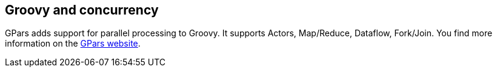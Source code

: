 [[concurrency]]
== Groovy and concurrency

GPars adds support for parallel processing to Groovy. It
supports Actors, Map/Reduce, Dataflow, Fork/Join. You find more
information on the
http://gpars.codehaus.org/[GPars website].

